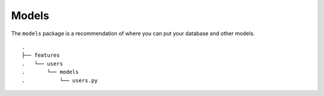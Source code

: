 Models
------
The ``models`` package is a recommendation of where you can put your
database and other models.


::

    .
    ├── features
    .   └── users
    .       └── models
    .           └── users.py


